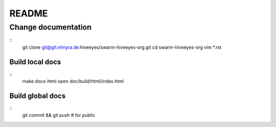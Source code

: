 ######
README
######

Change documentation
===================
::
    git clone git@git.elmyra.de:hiveeyes/swarm-hiveeyes-org.git
    cd swarm-hiveeyes-org
    vim *.rst

Build local docs
----------------
::
    make docs-html  
    open doc/build/html/index.html 

Build global docs
-----------------
::
    git commit && git push # for public
